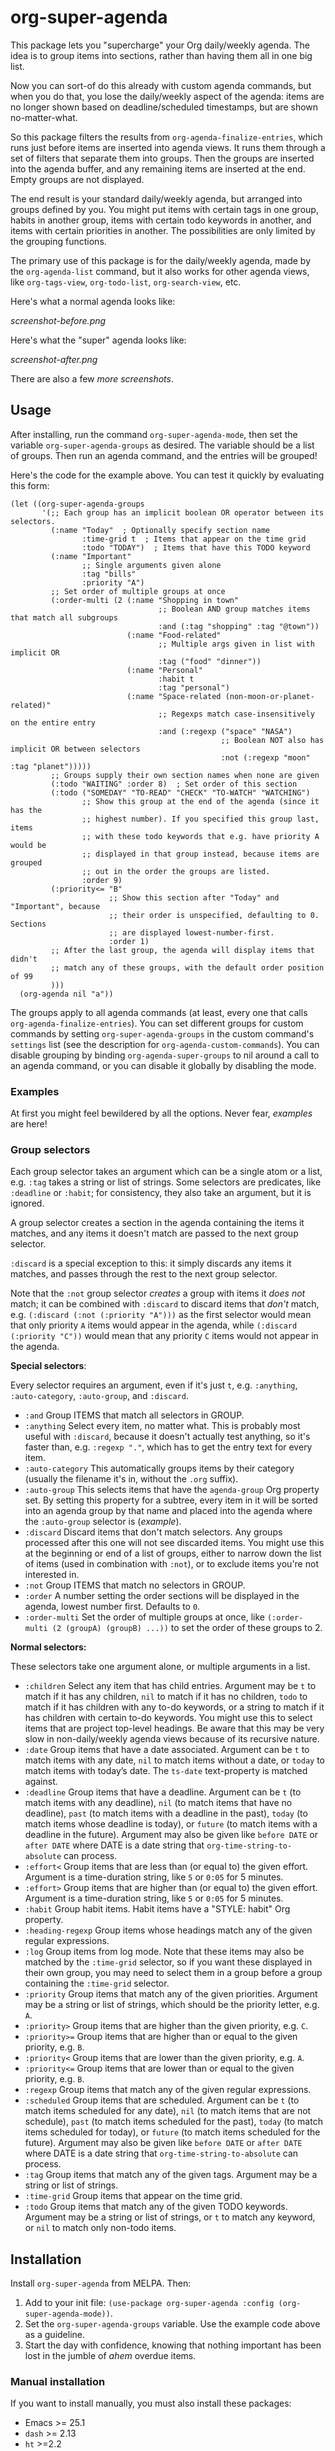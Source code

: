 #+PROPERTY: LOGGING nil

#+BEGIN_HTML
<a href=https://alphapapa.github.io/dont-tread-on-emacs/><img src="dont-tread-on-emacs-150.png" align="right"></a>
#+END_HTML

* org-super-agenda

[[https://melpa.org/#/org-super-agenda][file:https://melpa.org/packages/org-super-agenda-badge.svg]]

This package lets you "supercharge" your Org daily/weekly agenda.  The idea is to group items into sections, rather than having them all in one big list.

Now you can sort-of do this already with custom agenda commands, but when you do that, you lose the daily/weekly aspect of the agenda: items are no longer shown based on deadline/scheduled timestamps, but are shown no-matter-what.

So this package filters the results from =org-agenda-finalize-entries=, which runs just before items are inserted into agenda views.  It runs them through a set of filters that separate them into groups.  Then the groups are inserted into the agenda buffer, and any remaining items are inserted at the end.  Empty groups are not displayed.

The end result is your standard daily/weekly agenda, but arranged into groups defined by you.  You might put items with certain tags in one group, habits in another group, items with certain todo keywords in another, and items with certain priorities in another.  The possibilities are only limited by the grouping functions.

The primary use of this package is for the daily/weekly agenda, made by the =org-agenda-list= command, but it also works for other agenda views, like =org-tags-view=, =org-todo-list=, =org-search-view=, etc.

Here's what a normal agenda looks like:

[[screenshot-before.png]]

Here's what the "super" agenda looks like:

[[screenshot-after.png]]

There are also a few [[screenshots/index.org][more screenshots]].

** Usage

After installing, run the command =org-super-agenda-mode=, then set the variable =org-super-agenda-groups= as desired.  The variable should be a list of groups.  Then run an agenda command, and the entries will be grouped!

Here's the code for the example above.  You can test it quickly by evaluating this form:

#+BEGIN_SRC elisp
  (let ((org-super-agenda-groups
         '(;; Each group has an implicit boolean OR operator between its selectors.
           (:name "Today"  ; Optionally specify section name
                  :time-grid t  ; Items that appear on the time grid
                  :todo "TODAY")  ; Items that have this TODO keyword
           (:name "Important"
                  ;; Single arguments given alone
                  :tag "bills"
                  :priority "A")
           ;; Set order of multiple groups at once
           (:order-multi (2 (:name "Shopping in town"
                                   ;; Boolean AND group matches items that match all subgroups
                                   :and (:tag "shopping" :tag "@town"))
                            (:name "Food-related"
                                   ;; Multiple args given in list with implicit OR
                                   :tag ("food" "dinner"))
                            (:name "Personal"
                                   :habit t
                                   :tag "personal")
                            (:name "Space-related (non-moon-or-planet-related)"
                                   ;; Regexps match case-insensitively on the entire entry
                                   :and (:regexp ("space" "NASA")
                                                 ;; Boolean NOT also has implicit OR between selectors
                                                 :not (:regexp "moon" :tag "planet")))))
           ;; Groups supply their own section names when none are given
           (:todo "WAITING" :order 8)  ; Set order of this section
           (:todo ("SOMEDAY" "TO-READ" "CHECK" "TO-WATCH" "WATCHING")
                  ;; Show this group at the end of the agenda (since it has the
                  ;; highest number). If you specified this group last, items
                  ;; with these todo keywords that e.g. have priority A would be
                  ;; displayed in that group instead, because items are grouped
                  ;; out in the order the groups are listed.
                  :order 9)
           (:priority<= "B"
                        ;; Show this section after "Today" and "Important", because
                        ;; their order is unspecified, defaulting to 0. Sections
                        ;; are displayed lowest-number-first.
                        :order 1)
           ;; After the last group, the agenda will display items that didn't
           ;; match any of these groups, with the default order position of 99
           )))
    (org-agenda nil "a"))
#+END_SRC

The groups apply to all agenda commands (at least, every one that calls =org-agenda-finalize-entries=).  You can set different groups for custom commands by setting =org-super-agenda-groups= in the custom command's =settings= list (see the description for =org-agenda-custom-commands=).  You can disable grouping by binding =org-agenda-super-groups= to nil around a call to an agenda command, or you can disable it globally by disabling the mode.

*** Examples

At first you might feel bewildered by all the options.  Never fear, [[examples.org][examples]] are here!

*** Group selectors

Each group selector takes an argument which can be a single atom or a list, e.g. =:tag= takes a string or list of strings.  Some selectors are predicates, like =:deadline= or =:habit=; for consistency, they also take an argument, but it is ignored.  

A group selector creates a section in the agenda containing the items it matches, and any items it doesn't match are passed to the next group selector.

=:discard= is a special exception to this: it simply discards any items it matches, and passes through the rest to the next group selector.

Note that the =:not= group selector /creates/ a group with items it /does not/ match; it can be combined with =:discard= to discard items that /don't/ match, e.g. ~(:discard (:not (:priority "A")))~ as the first selector would mean that only priority =A= items would appear in the agenda, while ~(:discard (:priority "C"))~ would mean that any priority =C= items would not appear in the agenda.

*Special selectors*:

Every selector requires an argument, even if it's just =t=, e.g. =:anything=, =:auto-category=, =:auto-group=, and =:discard=.

+  =:and= Group ITEMS that match all selectors in GROUP.
+  =:anything= Select every item, no matter what.  This is probably most useful with =:discard=, because it doesn't actually test anything, so it's faster than, e.g. ~:regexp "."~, which has to get the entry text for every item.
+  =:auto-category= This automatically groups items by their category (usually the filename it's in, without the =.org= suffix).
+  =:auto-group= This selects items that have the =agenda-group= Org property set.  By setting this property for a subtree, every item in it will be sorted into an agenda group by that name and placed into the agenda where the =:auto-group= selector is ([[examples.org#automatically-by-group][example]]).
+  =:discard= Discard items that don't match selectors.  Any groups processed after this one will not see discarded items.  You might use this at the beginning or end of a list of groups, either to narrow down the list of items (used in combination with =:not=), or to exclude items you're not interested in.
+  =:not= Group ITEMS that match no selectors in GROUP.
+  =:order= A number setting the order sections will be displayed in the agenda, lowest number first.  Defaults to =0=.
+  =:order-multi= Set the order of multiple groups at once, like ~(:order-multi (2 (groupA) (groupB) ...))~ to set the order of these groups to 2.

*Normal selectors:*

These selectors take one argument alone, or multiple arguments in a list. 

+  =:children= Select any item that has child entries.  Argument may be =t= to match if it has any children, =nil= to match if it has no children, =todo= to match if it has children with any to-do keywords, or a string to match if it has children with certain to-do keywords.  You might use this to select items that are project top-level headings.  Be aware that this may be very slow in non-daily/weekly agenda views because of its recursive nature.
+  =:date= Group items that have a date associated. Argument can be =t= to match items with any date, =nil= to match items without a date, or =today= to match items with today’s date. The =ts-date= text-property is matched against.
+  =:deadline= Group items that have a deadline. Argument can be =t= (to match items with any deadline), =nil= (to match items that have no deadline), =past= (to match items with a deadline in the past), =today= (to match items whose deadline is today), or =future= (to match items with a deadline in the future). Argument may also be given like =before DATE= or =after DATE= where DATE is a date string that =org-time-string-to-absolute= can process.
+ =:effort<= Group items that are less than (or equal to) the given effort. Argument is a time-duration string, like =5= or =0:05= for 5 minutes.
+ =:effort>= Group items that are higher than (or equal to) the given effort. Argument is a time-duration string, like =5= or =0:05= for 5 minutes.
+  =:habit= Group habit items. Habit items have a "STYLE: habit" Org property.
+  =:heading-regexp= Group items whose headings match any of the given regular expressions.
+  =:log= Group items from log mode.  Note that these items may also be matched by the =:time-grid= selector, so if you want these displayed in their own group, you may need to select them in a group before a group containing the =:time-grid= selector.
+  =:priority= Group items that match any of the given priorities. Argument may be a string or list of strings, which should be the priority letter, e.g. =A=.
+  =:priority>= Group items that are higher than the given priority, e.g. =C=.
+  =:priority>== Group items that are higher than or equal to the given priority, e.g. =B=.
+  =:priority<= Group items that are lower than the given priority, e.g. =A=.
+  =:priority<== Group items that are lower than or equal to the given priority, e.g. =B=.
+  =:regexp= Group items that match any of the given regular expressions.
+  =:scheduled= Group items that are scheduled. Argument can be =t= (to match items scheduled for any date), =nil= (to match items that are not schedule), =past= (to match items scheduled for the past), =today= (to match items scheduled for today), or =future= (to match items scheduled for the future). Argument may also be given like =before DATE= or =after DATE= where DATE is a date string that =org-time-string-to-absolute= can process.
+  =:tag= Group items that match any of the given tags. Argument may be a string or list of strings.
+  =:time-grid= Group items that appear on the time grid.
+  =:todo= Group items that match any of the given TODO keywords. Argument may be a string or list of strings, or =t= to match any keyword, or =nil= to match only non-todo items.

** Installation

Install =org-super-agenda= from MELPA.  Then:

1.  Add to your init file: ~(use-package org-super-agenda :config (org-super-agenda-mode))~.
2.  Set the =org-super-agenda-groups= variable.  Use the example code above as a guideline.
3.  Start the day with confidence, knowing that nothing important has been lost in the jumble of /ahem/ overdue items.

*** Manual installation

If you want to install manually, you must also install these packages:

+  Emacs >= 25.1
+  =dash= >= 2.13
+  =ht= >=2.2
+  =org-mode= >= 9.0
+  =s= >= 1.10

** Development

Contributions and feedback are welcome.

If you find this useful, I'd appreciate if you would share a screenshot or two of your agenda views using it (minus any private data, of course).  I'd like to get ideas for how to better organize my agenda.  :)

*** Bugs

+ The =org-search-view= agenda command does not seem to set the =todo-state= text property for items it finds, so the =:todo= selector doesn't work with it.  We should be able to work around this by getting the todo state for each item manually, but we have to make sure that we only do that when necessary, otherwise it might be slow.  And I wouldn't be surprised if there are other selectors that don't work with this or other commands, but =org-agenda-list= should work fine, and =org-tags-view= and =org-todo-list= seem to work.

** License

GPLv3+
